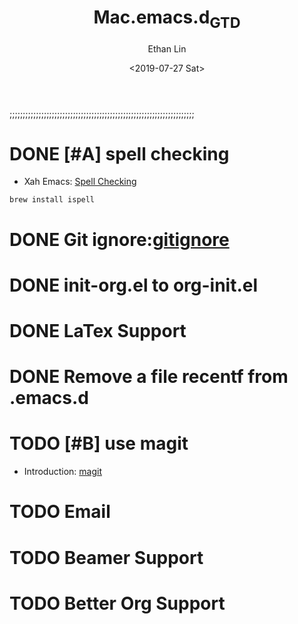 #+OPTIONS: ':nil *:t -:t ::t <:t H:3 \n:nil ^:t arch:headline
#+OPTIONS: author:t broken-links:nil c:nil creator:nil
#+OPTIONS: d:(not "LOGBOOK") date:t e:t email:nil f:t inline:t num:t
#+OPTIONS: p:nil pri:nil prop:nil stat:t tags:t tasks:t tex:t
#+OPTIONS: timestamp:t title:t toc:t todo:t |:t
#+TITLE: Mac.emacs.d_GTD
#+DATE: <2019-07-27 Sat>
#+AUTHOR: Ethan Lin
#+EMAIL: ethanlin@Ethans-MBP
#+LANGUAGE: en
#+SELECT_TAGS: export
#+EXCLUDE_TAGS: noexport
#+CREATOR: Emacs 26.1 (Org mode 9.1.9)

;;;;;;;;;;;;;;;;;;;;;;;;;;;;;;;;;;;;;;;;;;;;;;;;;;;;;;;;;;;;;;;;;;;;;;
#+STARTUP: content

* DONE [#A] spell checking
  - Xah Emacs: [[http://ergoemacs.org/emacs/emacs_spell_check.html][Spell Checking]]
#+BEGIN_SRC shell
brew install ispell
#+END_SRC

* DONE Git ignore:[[https://git-scm.com/docs/gitignore][gitignore]]
  SCHEDULED: <2019-07-29 Mon 12:00-12:10>
* DONE init-org.el to org-init.el
  DEADLINE: <2019-07-29 Mon 16:00> SCHEDULED: <2019-07-29 Mon 11:00>
* DONE LaTex Support
* DONE Remove a file recentf from .emacs.d
* TODO [#B] use magit 
  - Introduction: [[http://jixiuf.github.io/blog/000100-emacs-magit.html/][magit]]
* TODO Email
  DEADLINE: <2019-08-02 Fri> SCHEDULED: <2019-07-30 Tue>
* TODO Beamer Support
* TODO Better Org Support
